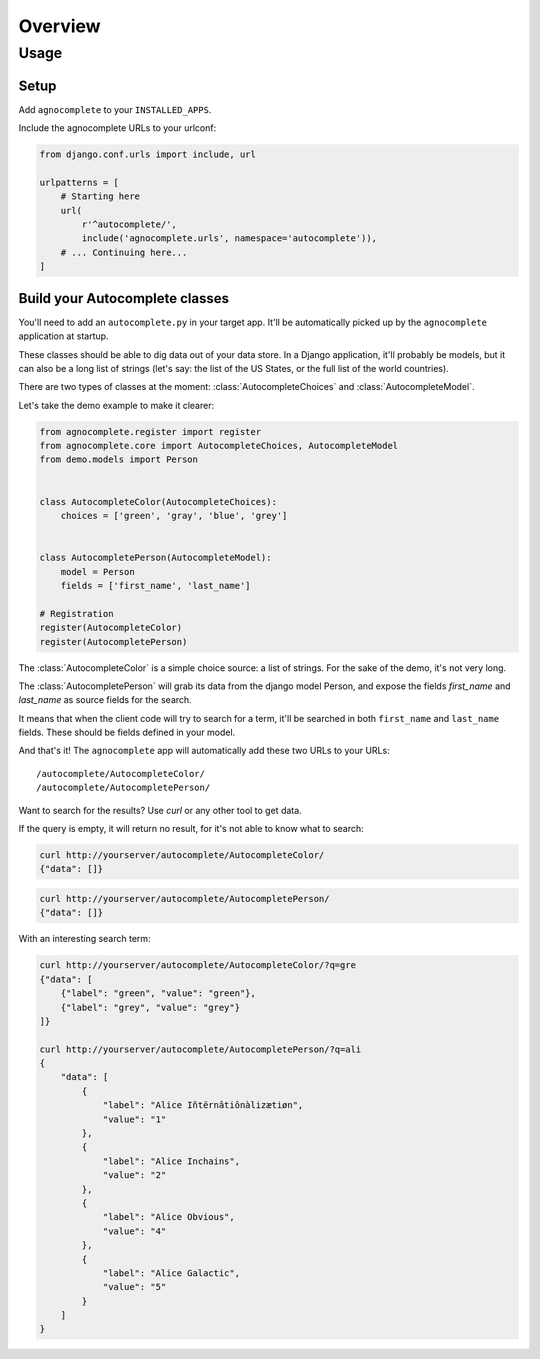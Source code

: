========
Overview
========

Usage
=====

Setup
-----

Add ``agnocomplete`` to your ``INSTALLED_APPS``.

Include the agnocomplete URLs to your urlconf:

.. code-block:: python

    from django.conf.urls import include, url

    urlpatterns = [
        # Starting here
        url(
            r'^autocomplete/',
            include('agnocomplete.urls', namespace='autocomplete')),
        # ... Continuing here...
    ]

Build your Autocomplete classes
-------------------------------

You'll need to add an ``autocomplete.py`` in your target app. It'll be automatically picked up by the ``agnocomplete`` application at startup.

These classes should be able to dig data out of your data store. In a Django application, it'll probably be models, but it can also be a long list of strings (let's say: the list of the US States, or the full list of the world countries).

There are two types of classes at the moment: :class:`AutocompleteChoices` and :class:`AutocompleteModel`.

Let's take the demo example to make it clearer:

.. code-block:: python

    from agnocomplete.register import register
    from agnocomplete.core import AutocompleteChoices, AutocompleteModel
    from demo.models import Person


    class AutocompleteColor(AutocompleteChoices):
        choices = ['green', 'gray', 'blue', 'grey']


    class AutocompletePerson(AutocompleteModel):
        model = Person
        fields = ['first_name', 'last_name']

    # Registration
    register(AutocompleteColor)
    register(AutocompletePerson)

The :class:`AutocompleteColor` is a simple choice source: a list of strings. For the sake of the demo, it's not very long.

The :class:`AutocompletePerson` will grab its data from the django model Person, and expose the fields `first_name` and `last_name` as source fields for the search.

It means that when the client code will try to search for a term, it'll be searched in both ``first_name`` and ``last_name`` fields. These should be fields defined in your model.

And that's it! The ``agnocomplete`` app will automatically add these two URLs to your URLs::

    /autocomplete/AutocompleteColor/
    /autocomplete/AutocompletePerson/

Want to search for the results? Use `curl` or any other tool to get data.

If the query is empty, it will return no result, for it's not able to know what to search:

.. code-block:: sh

    curl http://yourserver/autocomplete/AutocompleteColor/
    {"data": []}

.. code-block:: sh

    curl http://yourserver/autocomplete/AutocompletePerson/
    {"data": []}

With an interesting search term:

.. code-block:: sh

    curl http://yourserver/autocomplete/AutocompleteColor/?q=gre
    {"data": [
        {"label": "green", "value": "green"},
        {"label": "grey", "value": "grey"}
    ]}

    curl http://yourserver/autocomplete/AutocompletePerson/?q=ali
    {
        "data": [
            {
                "label": "Alice Iñtërnâtiônàlizætiøn",
                "value": "1"
            },
            {
                "label": "Alice Inchains",
                "value": "2"
            },
            {
                "label": "Alice Obvious",
                "value": "4"
            },
            {
                "label": "Alice Galactic",
                "value": "5"
            }
        ]
    }
